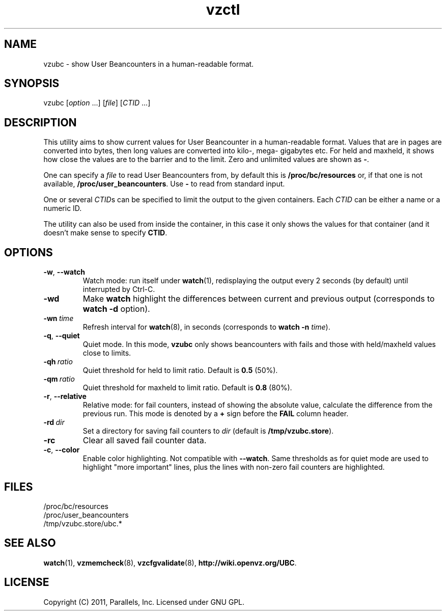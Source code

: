 .TH vzctl 8 "22 May 2011" "OpenVZ" "Containers"
.SH NAME
vzubc \- show User Beancounters in a human-readable format.
.SH SYNOPSIS
vzubc [\fIoption\fR ...] [\fIfile\fR] [\fICTID\fR ...]
.SH DESCRIPTION
This utility aims to show current values for User Beancounter in
a human-readable format. Values that are in pages are converted into bytes,
then long values are converted into kilo-, mega- gigabytes etc.
For held and maxheld, it shows how close the values are to the barrier and
to the limit. Zero and unlimited values are shown as \fB-\fR.

One can specify a \fIfile\fR to read User Beancounters from, by default this is
\fB/proc/bc/resources\fR or, if that one is not available,
\fB/proc/user_beancounters\fR. Use \fB-\fR to read from standard input.

One or several \fICTID\fRs can be specified to limit the output to the given
containers. Each \fICTID\fR can be  either a name or a numeric ID.

The utility can also be used from inside the container, in this case it only
shows the values for that container (and it doesn't make sense to specify
\fBCTID\fR.
.SH OPTIONS
.TP
.BR -w , \ --watch
Watch mode: run itself under \fBwatch\fR(1), redisplaying the output
every 2 seconds (by default) until interrupted by Ctrl-C.
.TP
.B -wd
Make \fBwatch\fR highlight the differences between current and previous
output (corresponds to \fBwatch -d\fR option).
.TP
.BI -wn \ time
Refresh interval for \fBwatch\fR(8), in seconds (corresponds to \fBwatch -n \fItime\fR).
.TP
.BR -q , \ --quiet
Quiet mode. In this mode, \fBvzubc\fR only shows beancounters with fails and
those with held/maxheld values close to limits.
.TP
.BI -qh \ ratio
Quiet threshold for held to limit ratio. Default is \fB0.5\fR (50%).
.TP
.BI -qm \ ratio
Quiet threshold for maxheld to limit ratio. Default is \fB0.8\fR (80%).
.TP
.BR -r , \ --relative
Relative mode: for fail counters, instead of showing the absolute value,
calculate the difference from the previous run. This mode is denoted by
a \fB+\fR sign before the \fBFAIL\fR column header.
.TP
.BI -rd \ dir
Set a directory for saving fail counters to \fIdir\fR (default is
\fB/tmp/vzubc.store\fR).
.TP
.B -rc
Clear all saved fail counter data.
.TP
.BR -c , \ --color
Enable color highlighting. Not compatible with \fB--watch\fR. Same thresholds
as for quiet mode are used to highlight "more important" lines, plus the
lines with non-zero fail counters are highlighted.
.SH FILES
.ad l
\fB\f(CR/proc/bc/resources
.br
/proc/user_beancounters
.br
/tmp/vzubc.store/ubc.*\fR
.SH SEE ALSO
.BR watch (1),
.BR vzmemcheck (8),
.BR vzcfgvalidate (8),
.BR http://wiki.openvz.org/UBC .
.SH LICENSE
Copyright (C) 2011, Parallels, Inc. Licensed under GNU GPL.
